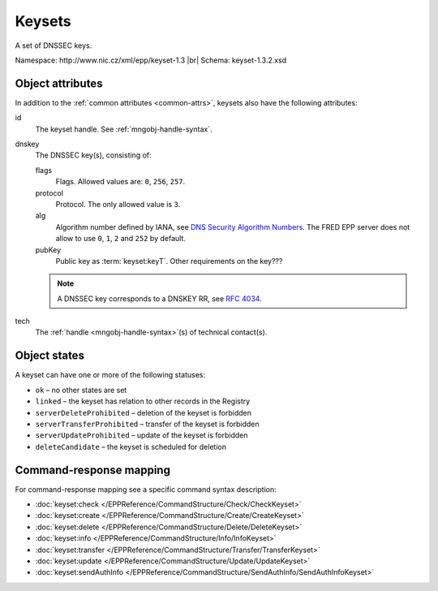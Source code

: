 
.. _mng-keyset:

Keysets
-------

A set of DNSSEC keys.

Namespace: \http://www.nic.cz/xml/epp/keyset-1.3 |br|
Schema: keyset-1.3.2.xsd

.. top-level elements:

   * command TLE: ``<keyset:check>``, ``<keyset:create>``, ``<keyset:delete>``,
     ``<keyset:info>``, ``<keyset:transfer>``, ``<keyset:update>``,
     ``<keyset:sendAuthInfo>``, ``<keyset:test>``

   * response data TLE: ``<keyset:chkData>``, ``<keyset:creData>``,
     ``<keyset:infData>``

   * poll msg TLE: ``<keyset:trnData>``, ``<keyset:idleDelData>``,
     ``<keyset:updateData>``, ``<keyset:testData>``

.. _mng-keyset-attr:

Object attributes
^^^^^^^^^^^^^^^^^

In addition to the :ref:`common attributes <common-attrs>`, keysets also have
the following attributes:

id
   The keyset handle. See :ref:`mngobj-handle-syntax`.

dnskey
   The DNSSEC key(s), consisting of:

   flags
      Flags. Allowed values are: ``0``, ``256``, ``257``.

   protocol
      Protocol. The only allowed value is ``3``.

   alg
      Algorithm number defined by IANA, see `DNS Security Algorithm Numbers
      <https://www.iana.org/assignments/dns-sec-alg-numbers/dns-sec-alg-numbers.xhtml#dns-sec-alg-numbers-1>`_.
      The FRED EPP server does not allow to use ``0``, ``1``, ``2`` and ``252`` by default.

   pubKey
      Public key as :term:`keyset:keyT`. Other requirements on the key???

   .. Note:: A DNSSEC key corresponds to a DNSKEY RR,
      see :rfc:`4034#section-2`.

tech
   The :ref:`handle <mngobj-handle-syntax>`\ (s) of technical contact(s).

.. _mng-keyset-stat:

Object states
^^^^^^^^^^^^^^^^^

A keyset can have one or more of the following statuses:

* ``ok`` – no other states are set
* ``linked`` – the keyset has relation to other records in the Registry
* ``serverDeleteProhibited`` – deletion of the keyset is forbidden
* ``serverTransferProhibited`` – transfer of the keyset is forbidden
* ``serverUpdateProhibited`` – update of the keyset is forbidden
* ``deleteCandidate`` – the keyset is scheduled for deletion

.. _mng-keyset-map:

Command-response mapping
^^^^^^^^^^^^^^^^^^^^^^^^

For command-response mapping see a specific command syntax description:

* :doc:`keyset:check </EPPReference/CommandStructure/Check/CheckKeyset>`
* :doc:`keyset:create </EPPReference/CommandStructure/Create/CreateKeyset>`
* :doc:`keyset:delete </EPPReference/CommandStructure/Delete/DeleteKeyset>`
* :doc:`keyset:info </EPPReference/CommandStructure/Info/InfoKeyset>`
* :doc:`keyset:transfer </EPPReference/CommandStructure/Transfer/TransferKeyset>`
* :doc:`keyset:update </EPPReference/CommandStructure/Update/UpdateKeyset>`
* :doc:`keyset:sendAuthInfo </EPPReference/CommandStructure/SendAuthInfo/SendAuthInfoKeyset>`
